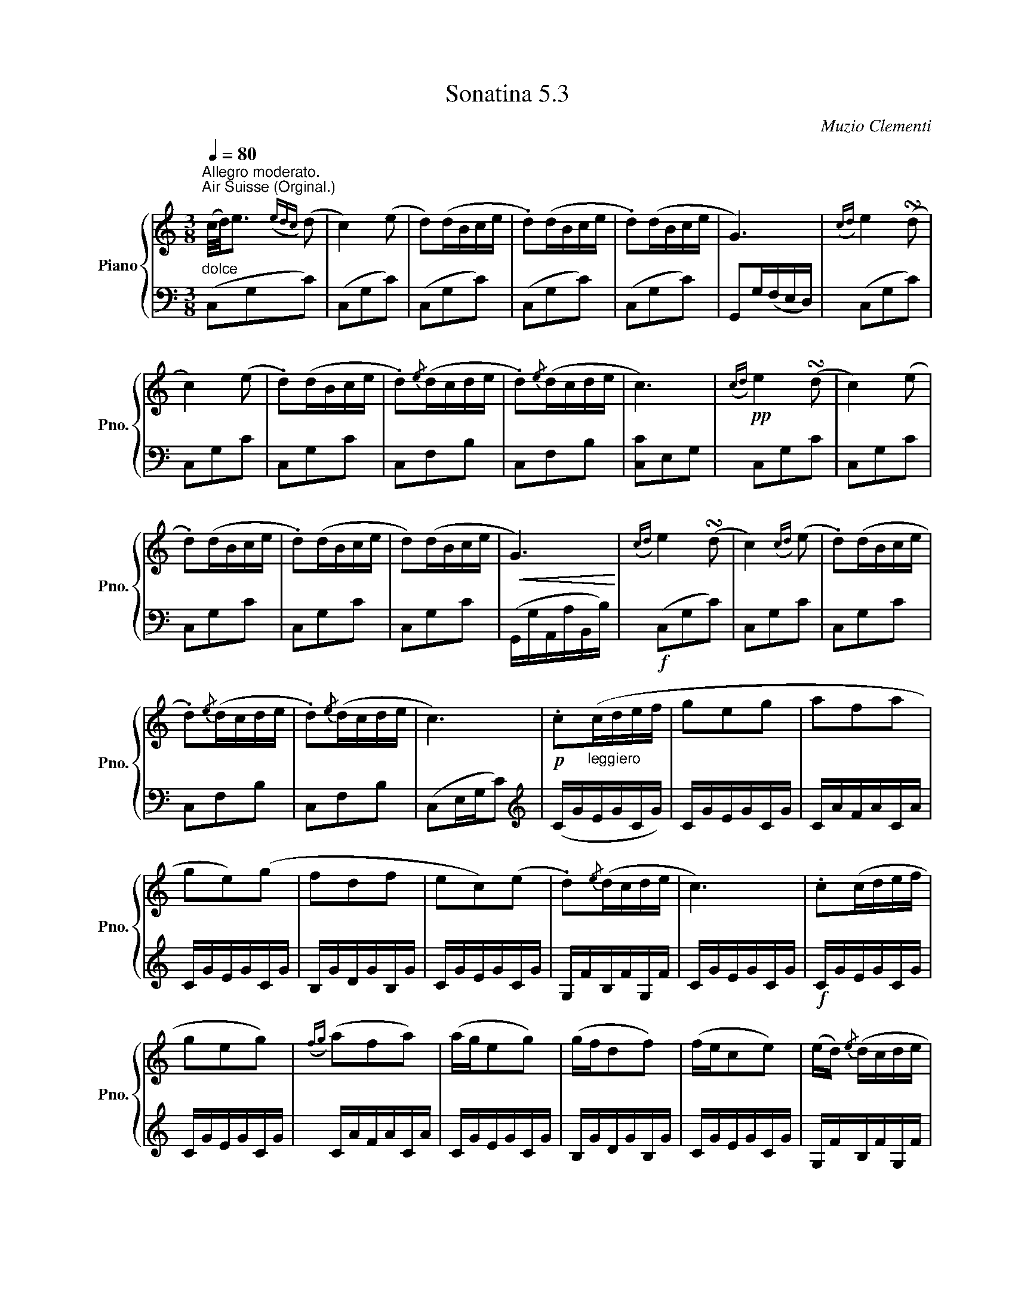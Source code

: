 % abcDidactyl v6
% abcD fingering 1: xxxxxxxxxxxxxxxxxxxxxxxxxxx&xxxxxxxxxxxxxxxxxxxxxxxxxx&xxxxxxxxxxxxxxxxxxxxxxxxxxxxx&xxxxxxxxxxxxxxxxxxxxxxxx&xxxxxxxxxxxxxxxxxxxxx&xxxxxxxxxxxxxxxxxxxxxxxxxxx&xxxxxxxxxxxxxxxxxxxxxxxxx&xxxxxxxxxxxxxxxxxxxxxxxxx&xxxxxxxxxxxxxxxxxxxxxxxxxxxx&xxxxxxxxxxxxxxxxxxxxxxxxx&xxxxxxxxxxxxxxxxxxxxxxxxx&xxxxxxxxxxxxxxxxxxxxxxxxxxxx&xxxxxxxxxxxxxxxx@xxxxxxxxxxxxxxxxxxxxxxx&xxxxxxxxxxxxxxxxxxxxxx&xxxxxxxxxxxxxxxxxxxxxxxx&xxxxxxxxxxxxxxxxxxxxxxxxxxxx&xxxxxxxxxxxxxxxxxxxxxxxxxxxxxxxxxxxx&xxxxxxxxxxxxxxxxxxxxxxxxxxxxxxxxxxxx&xxxxxxxxxxxxxxxxxxxxxxxxxxxxxxxxxxx&xxxxxxxxxxxxxxxxxxxxxxx&xxxxxxxxxxxxxxxxxxxxxxx&xxxxxxxxxxxxxxxxxxxxxxxxxxxxxxxxx&xxxxxxxxxxxxxxxxxxxxxxxxxxxxxxxxxxxx&xxxxxxxxxxxxxxxxxxxxxxxx&xxxxxxxxxxxxxxxxxxxxxxxxxxxxxxx
% Transcription date: 2018-12-20 21:50:39
% abcDidactyl END
X:53
T:Sonatina 5.3
C:Muzio Clementi
Z:Public Domain (PianoXML typeset)
%%score { ( 1 2 ) | ( 3 4 ) }
L:1/8
M:3/8
Q:1/4=80
I:linebreak $
K:C
V:1 treble nm="Piano" snm="Pno."
L:1/16
V:2 treble
V:3 bass
V:4 bass
V:1
"^Allegro moderato.""_dolce""^Air Suisse (Orginal.)"(c/d/)e3({edc}) (d2 | %753
 c4) (e2 | d2)(dBce | .d2)(dBce | .d2)(dBce | G6) |({cd}) e4 (!turn!d2 |$ c4) (e2 | .d2)(dBce | %761
 .d2){/e}(dcde | .d2){/e}(dcde | c6) |!pp!({cd}) e4 (!turn!d2 | c4) (e2 |$ .d2)(dBce | .d2)(dBce | %768
 d2)(dBce |!<(! G6)!<)! |({cd}) e4 (!turn!d2 | c4)({cd}) (e2 | .d2)(dBce |$ .d2){/e}(dcde | %774
 .d2){/e}(dcde | c6) |!p! .c2"_leggiero"(cdef | g2e2g2 | a2f2a2 |$ g2e2)(g2 | %780
 f2d2f2 | e2c2)(e2 | .d2){/e}(dcde | c6) | .c2(cdef |$ g2e2g2) | %786
({fg}) (a2f2a2) | (age2g2) | (gfd2f2) | (fec2e2) | (ed){/e} (dcde |$ c6) | %792
 (gf.d2).d2 | (fe.c2).c2 | (ed.B2).B2 | (c/d/c/B/ cdef | %796
 gf.d2).d2 |$ (fe.c2).c2 |"_rallent." (c/d/c/B/ c)(.d.e.^f) | !fermata![Bg]6 | %800
"^a tempo""_dolce"({cd}) e4 (!turn!d2 | c4) (e2 | .d2)(dBce |$ .d2)(dBce | .d2)(dBce | G6) | %806
({cd}) e4 (!turn!d2 | c4) (e2 | .d2)(dBce | .d2){/e}(dcde |$ .d2){/e}(dcde |!<(! c6)!<)! | %812
!f!({c'd'} e'4) (!turn!d'2 | c'4) ({c'd'}e'2 | .d'2)(d'bc'e' | .d'2)(d'bc'e' |$ %816
 .d'2)(d'bc'e' | g6) |({c'd'}) e'4 (!turn!d'2 | c'4)({c'd'}) (e'2 | .d'2)d'-bc'e' | %821
 d'2{/d'}(d'c'd'e' |$ .d'2){/e'}(d'c'd'e' |!ff! .c'2){/d'}(c'bc'e' | %824
 .g2){/a}(g^fgc' | .e2){/f}(edeg | .c2).c2.c2 | c6 |$ %828
[K:bass]!p!!>(!{CD} E4 (!turn!D2!>)! | C2.G,2).G,2 |!>(!{CD} E4 (!turn!D2 | C2) z2 z2!>)! | %832
!pp! .[E,G,]2 z2 z2 | .[E,C]2 z2 z2 |]$ %834
V:3
(C,G,C) | (C,G,C) | %754
 (C,G,C) | (C,G,C) | (C,G,C) | G,,G,/(F,/E,/D,/) | (C,G,C) |$ C,G,C | C,G,C | C,F,B, | %762
 C,F,B, | [C,C]E,G, | C,G,C | C,G,C |$ C,G,C | C,G,C | C,G,C | (G,,/G,/A,,/A,/B,,/B,/) | %770
!f! (C,G,C) | C,G,C | C,G,C |$ C,F,B, | C,F,B, | (C,E,/G,/C) |[K:treble] (C/G/E/G/C/G/) | %777
 C/G/E/G/C/G/ | C/A/F/A/C/A/ |$ C/G/E/G/C/G/ | B,/G/D/G/B,/G/ | C/G/E/G/C/G/ | %782
 G,/F/B,/F/G,/F/ | C/G/E/G/C/G/ |!f! C/G/E/G/C/G/ |$ C/G/E/G/C/G/ | C/A/F/A/C/A/ | %787
 C/G/E/G/C/G/ | B,/G/D/G/B,/G/ | C/G/E/G/C/G/ | G,/F/B,/F/G,/F/ |$ C/E/C/E/C | %792
[K:bass]!p! z .[G,B,D].[G,B,D] | z .[G,CE].[G,CE] | z .[G,DF].[G,DF] | z .[G,CE].[G,CE] | %796
 z .[G,B,D].[G,B,D] |$ z .[G,CE].[G,CE] | z .[A,C^F].[A,CF] | !fermata![G,D]3 | %800
 (C,G,C) | (C,G,C) | (C,G,C) |$ (C,G,C) | (C,G,C) | G,,(G,/F,/E,/D,/ |!pp! (C,)G,C) | C,G,C | %808
 C,G,C | C,^F,B, |$ C,F,B, | (C,/C/G,/C/E,/G,/) | (C,/G,/C,/G,/D,/G,/) | %813
 E,/G,/E,/G,/C,/G,/ | F,/G,/F,/G,/E,/G,/ | F,/G,/F,/G,/E,/G,/ |$ F,/G,/F,/G,/E,/G,/ | %817
 G,,/G,/A,,/G,/B,,/G,/ | C,/G,/C,/G,/D,/G,/ | E,/G,/E,/G,/C,/G,/ | %820
 F,/G,/F,/G,/E,/G,/ | G,,/F,/B,,/F,/G,,/F,/ |$ G,,/F,/B,,/F,/G,,/F,/ | .[C,E,] z z | %824
 .[C,E,] z z | .[C,E,] z z | .[C,E,].[C,E,].[C,E,] | (C,,/C,/G,,/C,/G,,/C,/) |$ %828
 C,,/C,/G,,/C,/G,,/C,/ | C,,/C,/G,,/C,/G,,/C,/ | C,,/C,/G,,/C,/G,,/C,/ | C,,/C,/G,,/C,/G,,/C,/ | %832
 C,,/C,/G,,/C,/G,,/C,/ | C,, z z |]$
